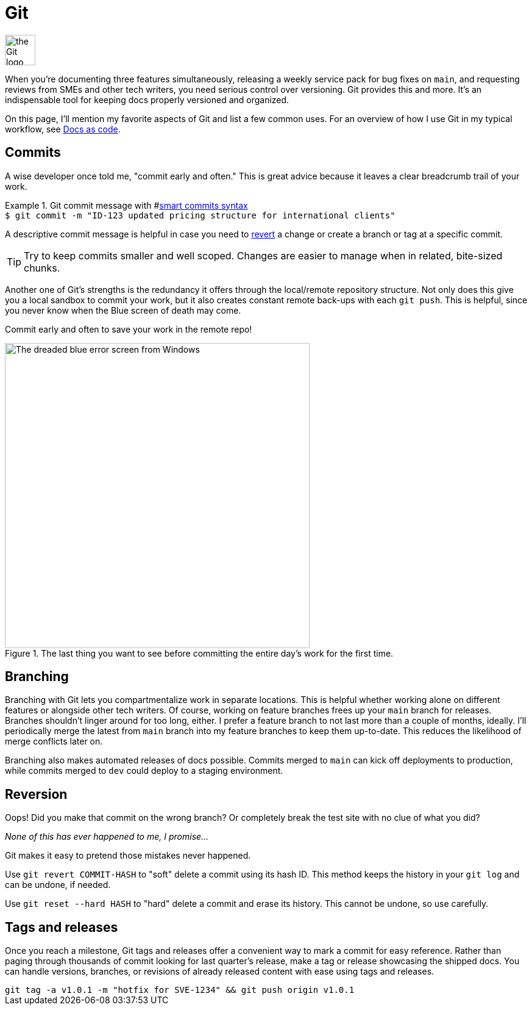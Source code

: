 = Git

image:icons/git.png[the Git logo,50,50]

When you're documenting three features simultaneously, releasing a weekly service pack for bug fixes on [branch]`main`, and requesting reviews from SMEs and other tech writers, you need serious control over versioning. Git provides this and more. It's an indispensable tool for keeping docs properly versioned and organized.

On this page, I'll mention my favorite aspects of Git and list a few common uses. For an overview of how I use Git in my typical workflow, see xref:/principles/docs-as-code.adoc[Docs as code].

== Commits

A wise developer once told me, "commit early and often." This is great advice because it leaves a clear breadcrumb trail of your work.

.Git commit message with #xref:page$/tool/jira-confluence.adoc#_smart_commits[smart commits syntax]
[example]
`$ git commit -m "ID-123 updated pricing structure for international clients"`

A descriptive commit message is helpful in case you need to xref:#_reversion[revert] a change or create a branch or tag at a specific commit.

TIP: Try to keep commits smaller and well scoped. Changes are easier to manage when in related, bite-sized chunks.

Another one of Git's strengths is the redundancy it offers through the local/remote repository structure. Not only does this give you a local sandbox to commit your work, but it also creates constant remote back-ups with each [command]`git push`. This is helpful, since you never know when the Blue screen of death may come.

Commit early and often to save your work in the remote repo!

.The last thing you want to see before committing the entire day's work for the first time.
image::blue-screen.png[The dreaded blue error screen from Windows,500,auto]

== Branching

Branching with Git lets you compartmentalize work in separate locations. This is helpful whether working alone on different features or alongside other tech writers. Of course, working on feature branches frees up your [branch]`main` branch for releases. Branches shouldn't linger around for too long, either. I prefer a feature branch to not last more than a couple of months, ideally. I'll periodically merge the latest from [branch]`main` branch into my feature branches to keep them up-to-date. This reduces the likelihood of merge conflicts later on.

Branching also makes automated releases of docs possible. Commits merged to [branch]`main` can kick off deployments to production, while commits merged to [branch]`dev` could deploy to a staging environment.

== Reversion

Oops! Did you make that commit on the wrong branch? Or completely break the test site with no clue of what you did?

_None of this has ever happened to me, I promise..._

Git makes it easy to pretend those mistakes never happened.

Use [command]`git revert COMMIT-HASH` to "soft" delete a commit using its hash ID. This method keeps the history in your [command]`git log` and can be undone, if needed.

Use [command]`git reset --hard HASH` to "hard" delete a commit and erase its history. This cannot be undone, so use carefully.

== Tags and releases

Once you reach a milestone, Git tags and releases offer a convenient way to mark a commit for easy reference. Rather than paging through thousands of commit looking for last quarter's release, make a tag or release showcasing the shipped docs. You can handle versions, branches, or revisions of already released content with ease using tags and releases.

[example]
`git tag -a v1.0.1 -m "hotfix for SVE-1234" && git push origin v1.0.1`
